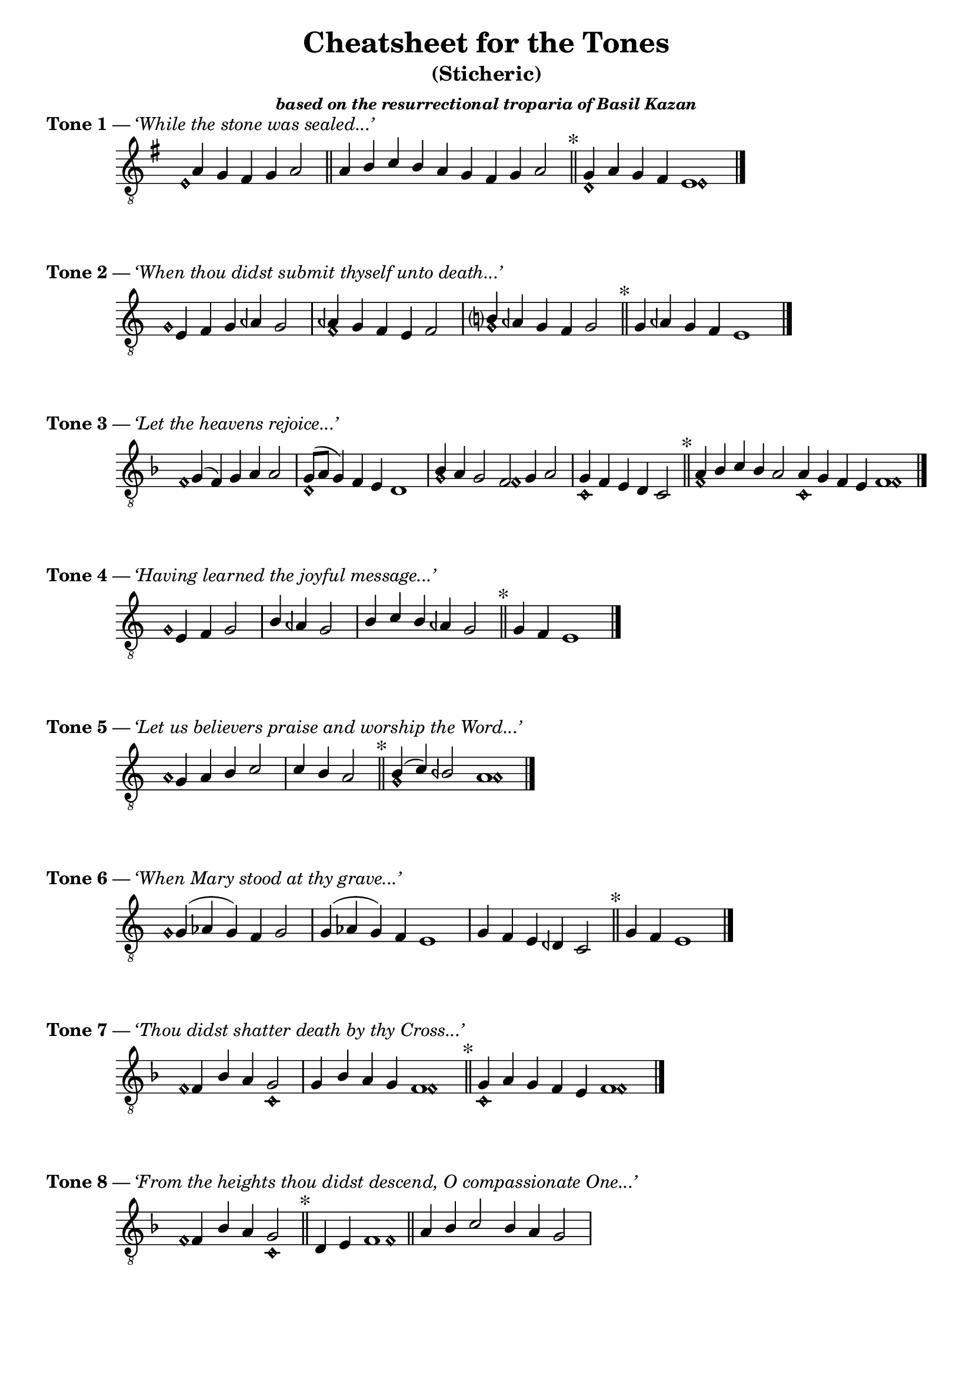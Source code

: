 \version "2.18.2"
#(set-global-staff-size 20)

\header {
  title = "Cheatsheet for the Tones"
  subtitle = "(Sticheric)"
  subsubtitle = \markup {
    \italic "based on the resurrectional troparia of Basil Kazan"
  }
  % Remove default LilyPond tagline
  tagline = ##f
}

\paper {
  #(set-paper-size "a4")
  % line-width = 13.5\cm
}

\layout {
  \context {
    \Score
    \remove "Bar_number_engraver"
  }
  \context {
    \Staff
    \remove "Time_signature_engraver"
  }
}

\score {
  \header {
    piece = \markup {
      \bold "Tone 1" — \italic "‘While the stone was sealed...’"
    }
  }
  \new Staff
  {
    %#(set-accidental-style 'neo-modern 'Score)
    \cadenzaOn
    \relative c' {
      \clef "treble_8"
      \key g \major
      <<
        { s4 a4 g fis g a2 \bar "||"
          a4 b c b a g fis g a2 \bar "||"
          \mark "*"
          g4 a g fis e1 \bar "|."
        } \\ {
          e1\harmonic s4 s2
          s1. s1
          d1\harmonic e1\harmonic
        }
      >>
    }
  }
}

\score {
  \header {
    piece = \markup {
      \bold "Tone 2" — \italic "‘When thou didst submit thyself unto death...’"
    }
  }
  \new Staff
  {
    #(set-accidental-style 'neo-modern 'Score)
    \cadenzaOn
    \relative c {
      \clef "treble_8"
      \key c \major
      <<{
        s4 e4 f g aeh g2 \bar "|"
        aeh4 g f e f2 \bar "|"
        b?4 aeh g f g2 \bar "||"
        \mark \markup "*"
        g4 aeh g f e1 \bar "|."
      } \\ {
        g1\harmonic s4 s2
        f1\harmonic s2
        g1\harmonic s2
      }>>
    }
  }
}

\score {
  \header {
    piece = \markup {
      \bold "Tone 3" — \italic "‘Let the heavens rejoice...’"
    }
  }
  \new Staff
  {
    #(set-accidental-style 'neo-modern 'Score)
    \cadenzaOn
    \relative c' {
      \clef "treble_8"
      \key f \major
      <<{
        s4 g4( f) g a a2 \bar "|"
        g8[( a] g4) f e d1 \bar "|"
        bes'4 a g2 f2 g4 a2 \bar "|"
        g4 f e d c2 \bar "||"
        \mark \markup "*"
        a'4 bes c bes a2 a4 g f e f1 \bar "|."
      } \\ {
        f1\harmonic s4 s2
        d1\harmonic s1
        g1\harmonic f1\harmonic s4
        c1\harmonic s2
        f1\harmonic s2 c1\harmonic f1\harmonic
      }>>
    }
  }
}

\score {
  \header {
    piece = \markup {
      \bold "Tone 4" — \italic "‘Having learned the joyful message...’"
    }
  }
  \new Staff
  {
    #(set-accidental-style 'neo-modern 'Score)
    \cadenzaOn
    \relative c {
      \clef "treble_8"
      \key c \major
      <<{
        s4 e f g2 \bar "|"
        b4 aeh g2 \bar "|"
        b4 c4 b aeh g2 \bar "||"
        \mark \markup "*"
        g4 f e1 \bar "|."
      } \\ {
        g1\harmonic
      }>>
    }
  }
}

\score {
  \header {
    piece = \markup {
      \bold "Tone 5" — \italic "‘Let us believers praise and worship the Word...’"
    }
  }
  \new Staff
  {
    #(set-accidental-style 'neo-modern 'Score)
    \cadenzaOn
    \relative c' {
      \clef "treble_8"
      \key c \major
      <<{
        s4 g a b c2 \bar "|"
        c4 b a2 \bar "||"
        \mark \markup "*"
        b4( c) beh2 a1 s2 \bar "|."
      } \\ {
        a1\harmonic s2
        s1
        g1\harmonic a1\harmonic
      }>>
    }
  }
}

\score {
  \header {
    piece = \markup {
      \bold "Tone 6" — \italic "‘When Mary stood at thy grave...’"
    }
  }
  \new Staff
  {
    #(set-accidental-style 'neo-modern 'Score)
    \cadenzaOn
    \relative c' {
      \clef "treble_8"
      \key c \major
      <<{
        s4 g4( aes g) f g2 \bar "|"
        g4( aes g) f e1 \bar "|"
        g4 f e deh c2 \bar "||"
        \mark \markup "*"
        g'4 f e1 \bar "|."
      } \\ {
        g1 \harmonic
      }>>
    }
  }
}

\score {
  \header {
    piece = \markup {
      \bold "Tone 7" — \italic "‘Thou didst shatter death by thy Cross...’"
    }
  }
  \new Staff
  {
    #(set-accidental-style 'neo-modern 'Score)
    \cadenzaOn
    \relative c {
      \clef "treble_8"
      \key f \major
      <<{
        s4 f bes a g2 \bar "|"
        g4 bes a g f1 \bar "||"
        \mark \markup "*"
        g4 a g f e f1 \bar "|."
      } \\ {
        f1\harmonic c1\harmonic s2
        f1\harmonic
        c1\harmonic s4 f1\harmonic
      }>>
    }
  }
}

\score {
  \header {
    piece = \markup {
      \bold "Tone 8" — \italic "‘From the heights thou didst descend, O compassionate One...’"
    }
  }
  \new Staff
  {
    #(set-accidental-style 'neo-modern 'Score)
    \cadenzaOn
    \relative c {
      \clef "treble_8"
      \key f \major
      <<{
        s4 f bes a g2 \bar "||"
        \mark \markup "*"
        d4 e f1 \bar "||"
        a4 bes c2 bes4 a g2 \bar "|"
      } \\ {
        f1\harmonic c1\harmonic s2
        f1\harmonic
      }>>
    }
  }
}
